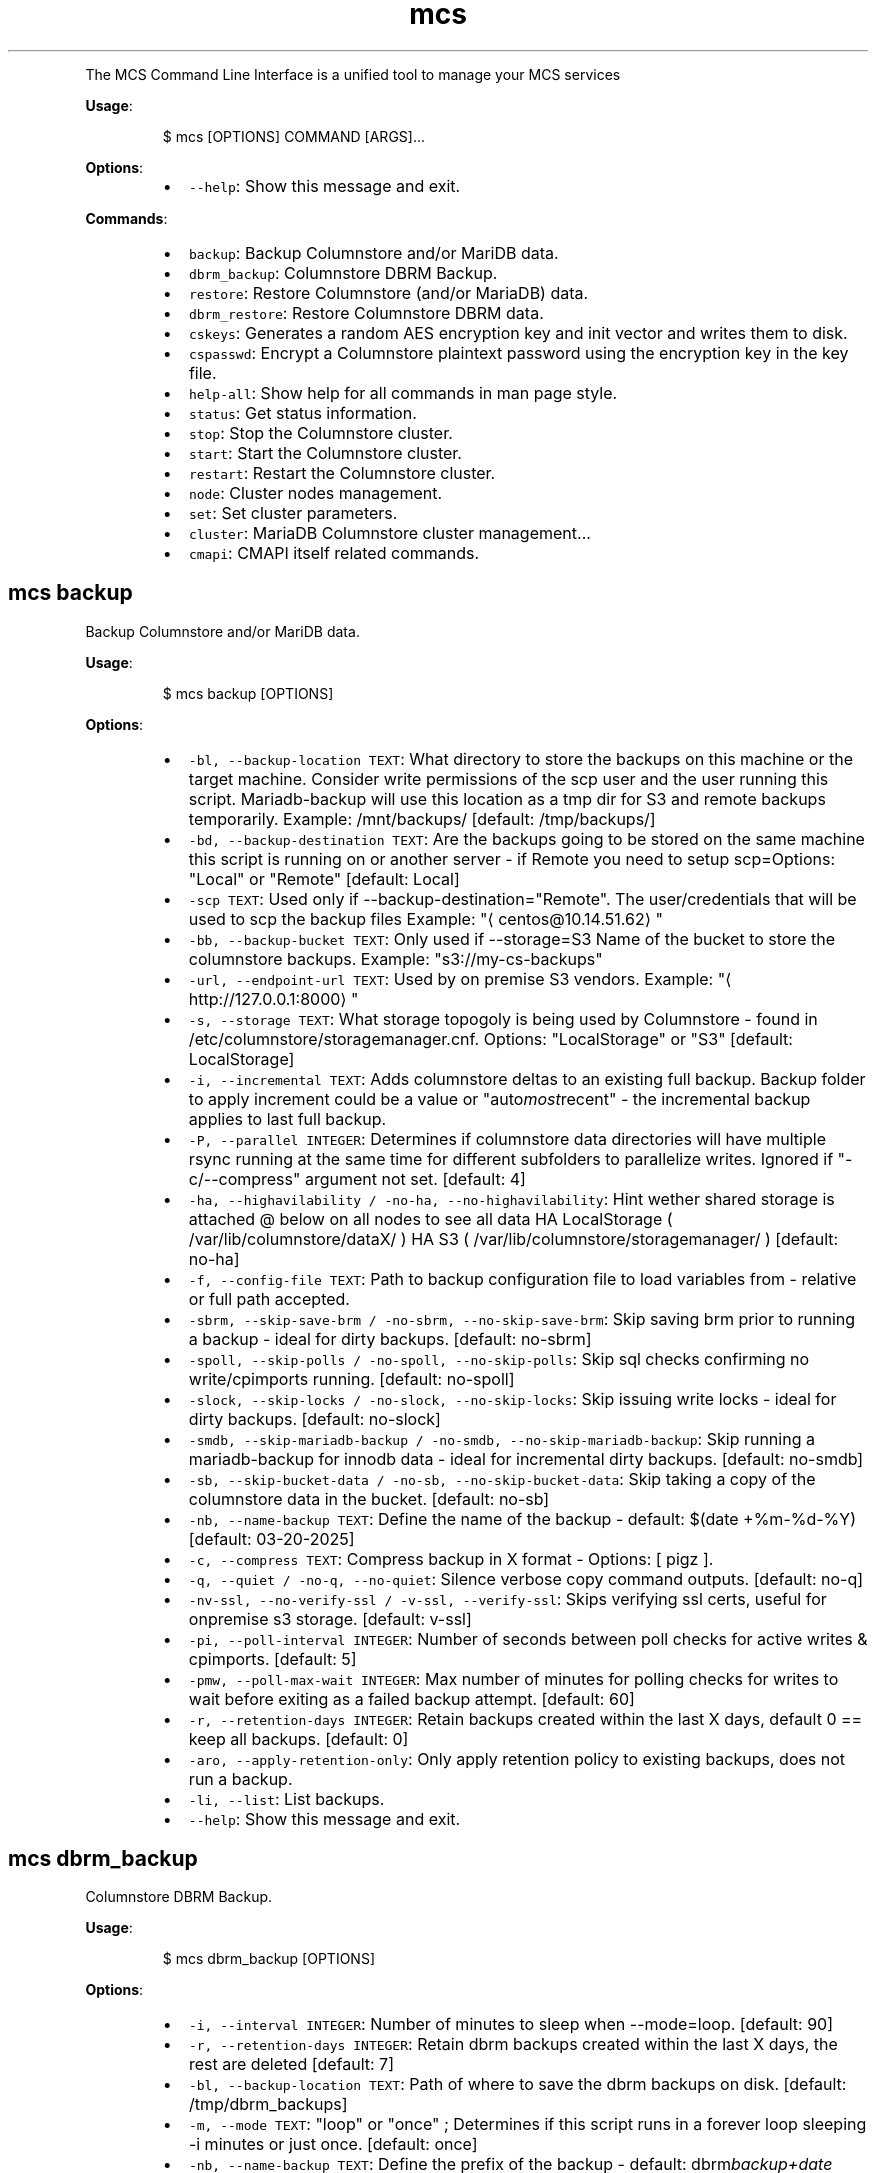 .TH \fB\fCmcs\fR
.PP
The  MCS  Command  Line  Interface is a unified tool to manage your MCS services
.PP
\fBUsage\fP:
.PP
.RS
.nf
$ mcs [OPTIONS] COMMAND [ARGS]...
.fi
.RE
.PP
\fBOptions\fP:
.RS
.IP \(bu 2
\fB\fC\-\-help\fR: Show this message and exit.
.RE
.PP
\fBCommands\fP:
.RS
.IP \(bu 2
\fB\fCbackup\fR: Backup Columnstore and/or MariDB data.
.IP \(bu 2
\fB\fCdbrm_backup\fR: Columnstore DBRM Backup.
.IP \(bu 2
\fB\fCrestore\fR: Restore Columnstore (and/or MariaDB) data.
.IP \(bu 2
\fB\fCdbrm_restore\fR: Restore Columnstore DBRM data.
.IP \(bu 2
\fB\fCcskeys\fR: Generates a random AES encryption key and init vector and writes them to disk.
.IP \(bu 2
\fB\fCcspasswd\fR: Encrypt a Columnstore plaintext password using the encryption key in the key file.
.IP \(bu 2
\fB\fChelp\-all\fR: Show help for all commands in man page style.
.IP \(bu 2
\fB\fCstatus\fR: Get status information.
.IP \(bu 2
\fB\fCstop\fR: Stop the Columnstore cluster.
.IP \(bu 2
\fB\fCstart\fR: Start the Columnstore cluster.
.IP \(bu 2
\fB\fCrestart\fR: Restart the Columnstore cluster.
.IP \(bu 2
\fB\fCnode\fR: Cluster nodes management.
.IP \(bu 2
\fB\fCset\fR: Set cluster parameters.
.IP \(bu 2
\fB\fCcluster\fR: MariaDB Columnstore cluster management...
.IP \(bu 2
\fB\fCcmapi\fR: CMAPI itself related commands.
.RE
.SH \fB\fCmcs backup\fR
.PP
Backup Columnstore and/or MariDB data.
.PP
\fBUsage\fP:
.PP
.RS
.nf
$ mcs backup [OPTIONS]
.fi
.RE
.PP
\fBOptions\fP:
.RS
.IP \(bu 2
\fB\fC\-bl, \-\-backup\-location TEXT\fR: What directory to store the backups on this machine or the target machine.
Consider write permissions of the scp user and the user running this script.
Mariadb\-backup will use this location as a tmp dir for S3 and remote backups temporarily.
Example: /mnt/backups/  [default: /tmp/backups/]
.IP \(bu 2
\fB\fC\-bd, \-\-backup\-destination TEXT\fR: Are the backups going to be stored on the same machine this script is running on or another server \- if Remote you need to setup scp=Options: \[dq]Local\[dq] or \[dq]Remote\[dq]  [default: Local]
.IP \(bu 2
\fB\fC\-scp TEXT\fR: Used only if \-\-backup\-destination=\[dq]Remote\[dq]\&.
The user/credentials that will be used to scp the backup files
Example: \[dq]\[la]centos@10.14.51.62\[ra]\[dq]
.IP \(bu 2
\fB\fC\-bb, \-\-backup\-bucket TEXT\fR: Only used if \-\-storage=S3
Name of the bucket to store the columnstore backups.
Example: \[dq]s3://my\-cs\-backups\[dq]
.IP \(bu 2
\fB\fC\-url, \-\-endpoint\-url TEXT\fR: Used by on premise S3 vendors.
Example: \[dq]\[la]http://127.0.0.1:8000\[ra]\[dq]
.IP \(bu 2
\fB\fC\-s, \-\-storage TEXT\fR: What storage topogoly is being used by Columnstore \- found in /etc/columnstore/storagemanager.cnf.
Options: \[dq]LocalStorage\[dq] or \[dq]S3\[dq]  [default: LocalStorage]
.IP \(bu 2
\fB\fC\-i, \-\-incremental TEXT\fR: Adds columnstore deltas to an existing full backup. Backup folder to apply increment could be a value or \[dq]auto\fImost\fPrecent\[dq] \- the incremental backup applies to last full backup.
.IP \(bu 2
\fB\fC\-P, \-\-parallel INTEGER\fR: Determines if columnstore data directories will have multiple rsync running at the same time for different subfolders to parallelize writes. Ignored if \[dq]\-c/\-\-compress\[dq] argument not set.  [default: 4]
.IP \(bu 2
\fB\fC\-ha, \-\-highavilability / \-no\-ha, \-\-no\-highavilability\fR: Hint wether shared storage is attached @ below on all nodes to see all data
HA LocalStorage ( /var/lib/columnstore/dataX/ )
HA S3           ( /var/lib/columnstore/storagemanager/ )  [default: no\-ha]
.IP \(bu 2
\fB\fC\-f, \-\-config\-file TEXT\fR: Path to backup configuration file to load variables from \- relative or full path accepted.
.IP \(bu 2
\fB\fC\-sbrm, \-\-skip\-save\-brm / \-no\-sbrm, \-\-no\-skip\-save\-brm\fR: Skip saving brm prior to running a backup \- ideal for dirty backups.  [default: no\-sbrm]
.IP \(bu 2
\fB\fC\-spoll, \-\-skip\-polls / \-no\-spoll, \-\-no\-skip\-polls\fR: Skip sql checks confirming no write/cpimports running.  [default: no\-spoll]
.IP \(bu 2
\fB\fC\-slock, \-\-skip\-locks / \-no\-slock, \-\-no\-skip\-locks\fR: Skip issuing write locks \- ideal for dirty backups.  [default: no\-slock]
.IP \(bu 2
\fB\fC\-smdb, \-\-skip\-mariadb\-backup / \-no\-smdb, \-\-no\-skip\-mariadb\-backup\fR: Skip running a mariadb\-backup for innodb data \- ideal for incremental dirty backups.  [default: no\-smdb]
.IP \(bu 2
\fB\fC\-sb, \-\-skip\-bucket\-data / \-no\-sb, \-\-no\-skip\-bucket\-data\fR: Skip taking a copy of the columnstore data in the bucket.  [default: no\-sb]
.IP \(bu 2
\fB\fC\-nb, \-\-name\-backup TEXT\fR: Define the name of the backup \- default: $(date +%m\-%d\-%Y)  [default: 03\-20\-2025]
.IP \(bu 2
\fB\fC\-c, \-\-compress TEXT\fR: Compress backup in X format \- Options: [ pigz ].
.IP \(bu 2
\fB\fC\-q, \-\-quiet / \-no\-q, \-\-no\-quiet\fR: Silence verbose copy command outputs.  [default: no\-q]
.IP \(bu 2
\fB\fC\-nv\-ssl, \-\-no\-verify\-ssl / \-v\-ssl, \-\-verify\-ssl\fR: Skips verifying ssl certs, useful for onpremise s3 storage.  [default: v\-ssl]
.IP \(bu 2
\fB\fC\-pi, \-\-poll\-interval INTEGER\fR: Number of seconds between poll checks for active writes & cpimports.  [default: 5]
.IP \(bu 2
\fB\fC\-pmw, \-\-poll\-max\-wait INTEGER\fR: Max number of minutes for polling checks for writes to wait before exiting as a failed backup attempt.  [default: 60]
.IP \(bu 2
\fB\fC\-r, \-\-retention\-days INTEGER\fR: Retain backups created within the last X days, default 0 == keep all backups.  [default: 0]
.IP \(bu 2
\fB\fC\-aro, \-\-apply\-retention\-only\fR: Only apply retention policy to existing backups, does not run a backup.
.IP \(bu 2
\fB\fC\-li, \-\-list\fR: List backups.
.IP \(bu 2
\fB\fC\-\-help\fR: Show this message and exit.
.RE
.SH \fB\fCmcs dbrm_backup\fR
.PP
Columnstore DBRM Backup.
.PP
\fBUsage\fP:
.PP
.RS
.nf
$ mcs dbrm_backup [OPTIONS]
.fi
.RE
.PP
\fBOptions\fP:
.RS
.IP \(bu 2
\fB\fC\-i, \-\-interval INTEGER\fR: Number of minutes to sleep when \-\-mode=loop.  [default: 90]
.IP \(bu 2
\fB\fC\-r, \-\-retention\-days INTEGER\fR: Retain dbrm backups created within the last X days, the rest are deleted  [default: 7]
.IP \(bu 2
\fB\fC\-bl, \-\-backup\-location TEXT\fR: Path of where to save the dbrm backups on disk.  [default: /tmp/dbrm_backups]
.IP \(bu 2
\fB\fC\-m, \-\-mode TEXT\fR: \[dq]loop\[dq] or \[dq]once\[dq] ; Determines if this script runs in a forever loop sleeping \-i minutes or just once.  [default: once]
.IP \(bu 2
\fB\fC\-nb, \-\-name\-backup TEXT\fR: Define the prefix of the backup \- default: dbrm\fIbackup+date +%Y%m%d\fP%H%M%S  [default: dbrm_backup]
.IP \(bu 2
\fB\fC\-ssm, \-\-skip\-storage\-manager / \-no\-ssm, \-\-no\-skip\-storage\-manager\fR: Skip backing up storagemanager directory.  [default: no\-ssm]
.IP \(bu 2
\fB\fC\-q, \-\-quiet / \-no\-q, \-\-no\-quiet\fR: Silence verbose copy command outputs.  [default: no\-q]
.IP \(bu 2
\fB\fC\-li, \-\-list\fR: List backups.
.IP \(bu 2
\fB\fC\-\-help\fR: Show this message and exit.
.RE
.SH \fB\fCmcs restore\fR
.PP
Restore Columnstore (and/or MariaDB) data.
.PP
\fBUsage\fP:
.PP
.RS
.nf
$ mcs restore [OPTIONS]
.fi
.RE
.PP
\fBOptions\fP:
.RS
.IP \(bu 2
\fB\fC\-l, \-\-load TEXT\fR: What date folder to load from the backup_location.
.IP \(bu 2
\fB\fC\-bl, \-\-backup\-location TEXT\fR: Where the backup to load is found.
Example: /mnt/backups/  [default: /tmp/backups/]
.IP \(bu 2
\fB\fC\-bd, \-\-backup_destination TEXT\fR: Is this backup on the same or remote server compared to where this script is running.
Options: \[dq]Local\[dq] or \[dq]Remote\[dq]  [default: Local]
.IP \(bu 2
\fB\fC\-scp, \-\-secure\-copy\-protocol TEXT\fR: Used only if \-\-backup\-destination=RemoteThe user/credentials that will be used to scp the backup files.Example: \[dq]\[la]centos@10.14.51.62\[ra]\[dq]
.IP \(bu 2
\fB\fC\-bb, \-\-backup\-bucket TEXT\fR: Only used if \-\-storage=S3
Name of the bucket to store the columnstore backups.
Example: \[dq]s3://my\-cs\-backups\[dq]
.IP \(bu 2
\fB\fC\-url, \-\-endpoint\-url TEXT\fR: Used by on premise S3 vendors.
Example: \[dq]\[la]http://127.0.0.1:8000\[ra]\[dq]
.IP \(bu 2
\fB\fC\-s, \-\-storage TEXT\fR: What storage topogoly is being used by Columnstore \- found in /etc/columnstore/storagemanager.cnf.
Options: \[dq]LocalStorage\[dq] or \[dq]S3\[dq]  [default: LocalStorage]
.IP \(bu 2
\fB\fC\-dbs, \-\-dbroots INTEGER\fR: Number of database roots in the backup.  [default: 1]
.IP \(bu 2
\fB\fC\-pm, \-\-nodeid TEXT\fR: Forces the handling of the restore as this node as opposed to whats detected on disk.
.IP \(bu 2
\fB\fC\-nb, \-\-new\-bucket TEXT\fR: Defines the new bucket to copy the s3 data to from the backup bucket. Use \-nb if the new restored cluster should use a different bucket than the backup bucket itself.
.IP \(bu 2
\fB\fC\-nr, \-\-new\-region TEXT\fR: Defines the region of the new bucket to copy the s3 data to from the backup bucket.
.IP \(bu 2
\fB\fC\-nk, \-\-new\-key TEXT\fR: Defines the aws key to connect to the new_bucket.
.IP \(bu 2
\fB\fC\-ns, \-\-new\-secret TEXT\fR: Defines the aws secret of the aws key to connect to the new_bucket.
.IP \(bu 2
\fB\fC\-P, \-\-parallel INTEGER\fR: Determines number of decompression and mdbstream threads. Ignored if \[dq]\-c/\-\-compress\[dq] argument not set.  [default: 4]
.IP \(bu 2
\fB\fC\-ha, \-\-highavilability / \-no\-ha, \-\-no\-highavilability\fR: Flag for high available systems (meaning shared storage exists supporting the topology so that each node sees all data)  [default: no\-ha]
.IP \(bu 2
\fB\fC\-cont, \-\-continue / \-no\-cont, \-\-no\-continue\fR: This acknowledges data in your \-\-new\fIbucket is ok to delete when restoring S3. When set to true skips the enforcement that new\fPbucket should be empty prior to starting a restore.  [default: no\-cont]
.IP \(bu 2
\fB\fC\-f, \-\-config\-file TEXT\fR: Path to backup configuration file to load variables from \- relative or full path accepted.
.IP \(bu 2
\fB\fC\-smdb, \-\-skip\-mariadb\-backup / \-no\-smdb, \-\-no\-skip\-mariadb\-backup\fR: Skip restoring mariadb server via mariadb\-backup \- ideal for only restoring columnstore.  [default: no\-smdb]
.IP \(bu 2
\fB\fC\-sb, \-\-skip\-bucket\-data / \-no\-sb, \-\-no\-skip\-bucket\-data\fR: Skip restoring columnstore data in the bucket \- ideal if looking to only restore mariadb server.  [default: no\-sb]
.IP \(bu 2
\fB\fC\-c, \-\-compress TEXT\fR: Hint that the backup is compressed in X format. Options: [ pigz ].
.IP \(bu 2
\fB\fC\-q, \-\-quiet / \-no\-q, \-\-no\-quiet\fR: Silence verbose copy command outputs.  [default: no\-q]
.IP \(bu 2
\fB\fC\-nv\-ssl, \-\-no\-verify\-ssl / \-v\-ssl, \-\-verify\-ssl\fR: Skips verifying ssl certs, useful for onpremise s3 storage.  [default: v\-ssl]
.IP \(bu 2
\fB\fC\-li, \-\-list\fR: List backups.
.IP \(bu 2
\fB\fC\-\-help\fR: Show this message and exit.
.RE
.SH \fB\fCmcs dbrm_restore\fR
.PP
Restore Columnstore DBRM data.
.PP
\fBUsage\fP:
.PP
.RS
.nf
$ mcs dbrm_restore [OPTIONS]
.fi
.RE
.PP
\fBOptions\fP:
.RS
.IP \(bu 2
\fB\fC\-bl, \-\-backup\-location TEXT\fR: Path of where dbrm backups exist on disk.  [default: /tmp/dbrm_backups]
.IP \(bu 2
\fB\fC\-l, \-\-load TEXT\fR: Name of the directory to restore from \-bl
.IP \(bu 2
\fB\fC\-ns, \-\-no\-start\fR: Do not attempt columnstore startup post dbrm_restore.
.IP \(bu 2
\fB\fC\-sdbk, \-\-skip\-dbrm\-backup / \-no\-sdbk, \-\-no\-skip\-dbrm\-backup\fR: Skip backing up dbrms before restoring.  [default: sdbk]
.IP \(bu 2
\fB\fC\-ssm, \-\-skip\-storage\-manager / \-no\-ssm, \-\-no\-skip\-storage\-manager\fR: Skip backing up storagemanager directory.  [default: ssm]
.IP \(bu 2
\fB\fC\-li, \-\-list\fR: List backups.
.IP \(bu 2
\fB\fC\-\-help\fR: Show this message and exit.
.RE
.SH \fB\fCmcs cskeys\fR
.PP
This utility generates a random AES encryption key and init vector
and writes them to disk. The data is written to the file \[aq]\&.secrets\[aq],
in the specified directory. The key and init vector are used by
the utility \[aq]cspasswd\[aq] to encrypt passwords used in Columnstore
configuration files, as well as by Columnstore itself to decrypt the
passwords.
.PP
WARNING: Re\-creating the file invalidates all existing encrypted
passwords in the configuration files.
.PP
\fBUsage\fP:
.PP
.RS
.nf
$ mcs cskeys [OPTIONS] [DIRECTORY]
.fi
.RE
.PP
\fBArguments\fP:
.RS
.IP \(bu 2
\fB\fC[DIRECTORY]\fR: The directory where to store the file in.  [default: /var/lib/columnstore]
.RE
.PP
\fBOptions\fP:
.RS
.IP \(bu 2
\fB\fC\-u, \-\-user TEXT\fR: Designate the owner of the generated file.  [default: mysql]
.IP \(bu 2
\fB\fC\-\-help\fR: Show this message and exit.
.RE
.SH \fB\fCmcs cspasswd\fR
.PP
Encrypt a Columnstore plaintext password using the encryption key in
the key file.
.PP
\fBUsage\fP:
.PP
.RS
.nf
$ mcs cspasswd [OPTIONS]
.fi
.RE
.PP
\fBOptions\fP:
.RS
.IP \(bu 2
\fB\fC\-\-password TEXT\fR: Password to encrypt/decrypt  [required]
.IP \(bu 2
\fB\fC\-\-decrypt\fR: Decrypt an encrypted password instead.
.IP \(bu 2
\fB\fC\-\-help\fR: Show this message and exit.
.RE
.SH \fB\fCmcs help\-all\fR
.PP
Show help for all commands in man page style.
.PP
\fBUsage\fP:
.PP
.RS
.nf
$ mcs help\-all [OPTIONS]
.fi
.RE
.SH \fB\fCmcs status\fR
.PP
Get status information.
.PP
\fBUsage\fP:
.PP
.RS
.nf
$ mcs status [OPTIONS]
.fi
.RE
.PP
\fBOptions\fP:
.RS
.IP \(bu 2
\fB\fC\-\-help\fR: Show this message and exit.
.RE
.SH \fB\fCmcs stop\fR
.PP
Stop the Columnstore cluster.
.PP
\fBUsage\fP:
.PP
.RS
.nf
$ mcs stop [OPTIONS]
.fi
.RE
.PP
\fBOptions\fP:
.RS
.IP \(bu 2
\fB\fC\-i, \-\-interactive / \-no\-i, \-\-no\-interactive\fR: Use this option on active cluster as interactive stop waits for current writes to complete in DMLProc before shutting down. Ensuring consistency, preventing data loss of active writes.  [default: no\-interactive]
.IP \(bu 2
\fB\fC\-t, \-\-timeout INTEGER\fR: Time in seconds to wait for DMLproc to gracefully stop.Warning: Low wait timeout values could result in data loss if the cluster is very active.In interactive mode means delay time between promts.  [default: 15]
.IP \(bu 2
\fB\fC\-\-help\fR: Show this message and exit.
.RE
.SH \fB\fCmcs start\fR
.PP
Start the Columnstore cluster.
.PP
\fBUsage\fP:
.PP
.RS
.nf
$ mcs start [OPTIONS]
.fi
.RE
.PP
\fBOptions\fP:
.RS
.IP \(bu 2
\fB\fC\-\-help\fR: Show this message and exit.
.RE
.SH \fB\fCmcs restart\fR
.PP
Restart the Columnstore cluster.
.PP
\fBUsage\fP:
.PP
.RS
.nf
$ mcs restart [OPTIONS]
.fi
.RE
.PP
\fBOptions\fP:
.RS
.IP \(bu 2
\fB\fC\-\-help\fR: Show this message and exit.
.RE
.SH \fB\fCmcs node\fR
.PP
Cluster nodes management.
.PP
\fBUsage\fP:
.PP
.RS
.nf
$ mcs node [OPTIONS] COMMAND [ARGS]...
.fi
.RE
.PP
\fBOptions\fP:
.RS
.IP \(bu 2
\fB\fC\-\-help\fR: Show this message and exit.
.RE
.PP
\fBCommands\fP:
.RS
.IP \(bu 2
\fB\fCadd\fR: Add nodes to the Columnstore cluster.
.IP \(bu 2
\fB\fCremove\fR: Remove nodes from the Columnstore cluster.
.RE
.SS \fB\fCmcs node add\fR
.PP
Add nodes to the Columnstore cluster.
.PP
\fBUsage\fP:
.PP
.RS
.nf
$ mcs node add [OPTIONS]
.fi
.RE
.PP
\fBOptions\fP:
.RS
.IP \(bu 2
\fB\fC\-\-node TEXT\fR: node IP, name or FQDN. Can be used multiple times to add several nodes at a time.  [required]
.IP \(bu 2
\fB\fC\-\-help\fR: Show this message and exit.
.RE
.SS \fB\fCmcs node remove\fR
.PP
Remove nodes from the Columnstore cluster.
.PP
\fBUsage\fP:
.PP
.RS
.nf
$ mcs node remove [OPTIONS]
.fi
.RE
.PP
\fBOptions\fP:
.RS
.IP \(bu 2
\fB\fC\-\-node TEXT\fR: node IP, name or FQDN. Can be used multiple times to remove several nodes at a time.  [required]
.IP \(bu 2
\fB\fC\-\-help\fR: Show this message and exit.
.RE
.SH \fB\fCmcs set\fR
.PP
Set cluster parameters.
.PP
\fBUsage\fP:
.PP
.RS
.nf
$ mcs set [OPTIONS] COMMAND [ARGS]...
.fi
.RE
.PP
\fBOptions\fP:
.RS
.IP \(bu 2
\fB\fC\-\-help\fR: Show this message and exit.
.RE
.PP
\fBCommands\fP:
.RS
.IP \(bu 2
\fB\fCmode\fR: Set Columnstore cluster mode.
.IP \(bu 2
\fB\fCapi\-key\fR: Set API key for communication with cluster...
.IP \(bu 2
\fB\fClog\-level\fR: Set logging level on all cluster nodes for...
.RE
.SS \fB\fCmcs set mode\fR
.PP
Set Columnstore cluster mode.
.PP
\fBUsage\fP:
.PP
.RS
.nf
$ mcs set mode [OPTIONS]
.fi
.RE
.PP
\fBOptions\fP:
.RS
.IP \(bu 2
\fB\fC\-\-mode TEXT\fR: cluster mode to set. \[dq]readonly\[dq] or \[dq]readwrite\[dq] are the only acceptable values.  [required]
.IP \(bu 2
\fB\fC\-\-help\fR: Show this message and exit.
.RE
.SS \fB\fCmcs set api\-key\fR
.PP
Set API key for communication with cluster nodes via API.
.PP
WARNING: this command will affect API key value on all cluster nodes.
.PP
\fBUsage\fP:
.PP
.RS
.nf
$ mcs set api\-key [OPTIONS]
.fi
.RE
.PP
\fBOptions\fP:
.RS
.IP \(bu 2
\fB\fC\-\-key TEXT\fR: API key to set.  [required]
.IP \(bu 2
\fB\fC\-\-help\fR: Show this message and exit.
.RE
.SS \fB\fCmcs set log\-level\fR
.PP
Set logging level on all cluster nodes for develop purposes.
.PP
WARNING: this could dramatically affect the number of log lines.
.PP
\fBUsage\fP:
.PP
.RS
.nf
$ mcs set log\-level [OPTIONS]
.fi
.RE
.PP
\fBOptions\fP:
.RS
.IP \(bu 2
\fB\fC\-\-level TEXT\fR: Logging level to set.  [required]
.IP \(bu 2
\fB\fC\-\-help\fR: Show this message and exit.
.RE
.SH \fB\fCmcs cluster\fR
.PP
MariaDB Columnstore cluster management command line tool.
.PP
\fBUsage\fP:
.PP
.RS
.nf
$ mcs cluster [OPTIONS] COMMAND [ARGS]...
.fi
.RE
.PP
\fBOptions\fP:
.RS
.IP \(bu 2
\fB\fC\-\-help\fR: Show this message and exit.
.RE
.PP
\fBCommands\fP:
.RS
.IP \(bu 2
\fB\fCstatus\fR: Get status information.
.IP \(bu 2
\fB\fCstop\fR: Stop the Columnstore cluster.
.IP \(bu 2
\fB\fCstart\fR: Start the Columnstore cluster.
.IP \(bu 2
\fB\fCrestart\fR: Restart the Columnstore cluster.
.IP \(bu 2
\fB\fCnode\fR: Cluster nodes management.
.IP \(bu 2
\fB\fCset\fR: Set cluster parameters.
.RE
.SS \fB\fCmcs cluster status\fR
.PP
Get status information.
.PP
\fBUsage\fP:
.PP
.RS
.nf
$ mcs cluster status [OPTIONS]
.fi
.RE
.PP
\fBOptions\fP:
.RS
.IP \(bu 2
\fB\fC\-\-help\fR: Show this message and exit.
.RE
.SS \fB\fCmcs cluster stop\fR
.PP
Stop the Columnstore cluster.
.PP
\fBUsage\fP:
.PP
.RS
.nf
$ mcs cluster stop [OPTIONS]
.fi
.RE
.PP
\fBOptions\fP:
.RS
.IP \(bu 2
\fB\fC\-i, \-\-interactive / \-no\-i, \-\-no\-interactive\fR: Use this option on active cluster as interactive stop waits for current writes to complete in DMLProc before shutting down. Ensuring consistency, preventing data loss of active writes.  [default: no\-interactive]
.IP \(bu 2
\fB\fC\-t, \-\-timeout INTEGER\fR: Time in seconds to wait for DMLproc to gracefully stop.Warning: Low wait timeout values could result in data loss if the cluster is very active.In interactive mode means delay time between promts.  [default: 15]
.IP \(bu 2
\fB\fC\-\-help\fR: Show this message and exit.
.RE
.SS \fB\fCmcs cluster start\fR
.PP
Start the Columnstore cluster.
.PP
\fBUsage\fP:
.PP
.RS
.nf
$ mcs cluster start [OPTIONS]
.fi
.RE
.PP
\fBOptions\fP:
.RS
.IP \(bu 2
\fB\fC\-\-help\fR: Show this message and exit.
.RE
.SS \fB\fCmcs cluster restart\fR
.PP
Restart the Columnstore cluster.
.PP
\fBUsage\fP:
.PP
.RS
.nf
$ mcs cluster restart [OPTIONS]
.fi
.RE
.PP
\fBOptions\fP:
.RS
.IP \(bu 2
\fB\fC\-\-help\fR: Show this message and exit.
.RE
.SS \fB\fCmcs cluster node\fR
.PP
Cluster nodes management.
.PP
\fBUsage\fP:
.PP
.RS
.nf
$ mcs cluster node [OPTIONS] COMMAND [ARGS]...
.fi
.RE
.PP
\fBOptions\fP:
.RS
.IP \(bu 2
\fB\fC\-\-help\fR: Show this message and exit.
.RE
.PP
\fBCommands\fP:
.RS
.IP \(bu 2
\fB\fCadd\fR: Add nodes to the Columnstore cluster.
.IP \(bu 2
\fB\fCremove\fR: Remove nodes from the Columnstore cluster.
.RE
.SS \fB\fCmcs cluster node add\fR
.PP
Add nodes to the Columnstore cluster.
.PP
\fBUsage\fP:
.PP
.RS
.nf
$ mcs cluster node add [OPTIONS]
.fi
.RE
.PP
\fBOptions\fP:
.RS
.IP \(bu 2
\fB\fC\-\-node TEXT\fR: node IP, name or FQDN. Can be used multiple times to add several nodes at a time.  [required]
.IP \(bu 2
\fB\fC\-\-help\fR: Show this message and exit.
.RE
.SS \fB\fCmcs cluster node remove\fR
.PP
Remove nodes from the Columnstore cluster.
.PP
\fBUsage\fP:
.PP
.RS
.nf
$ mcs cluster node remove [OPTIONS]
.fi
.RE
.PP
\fBOptions\fP:
.RS
.IP \(bu 2
\fB\fC\-\-node TEXT\fR: node IP, name or FQDN. Can be used multiple times to remove several nodes at a time.  [required]
.IP \(bu 2
\fB\fC\-\-help\fR: Show this message and exit.
.RE
.SS \fB\fCmcs cluster set\fR
.PP
Set cluster parameters.
.PP
\fBUsage\fP:
.PP
.RS
.nf
$ mcs cluster set [OPTIONS] COMMAND [ARGS]...
.fi
.RE
.PP
\fBOptions\fP:
.RS
.IP \(bu 2
\fB\fC\-\-help\fR: Show this message and exit.
.RE
.PP
\fBCommands\fP:
.RS
.IP \(bu 2
\fB\fCmode\fR: Set Columnstore cluster mode.
.IP \(bu 2
\fB\fCapi\-key\fR: Set API key for communication with cluster...
.IP \(bu 2
\fB\fClog\-level\fR: Set logging level on all cluster nodes for...
.RE
.SS \fB\fCmcs cluster set mode\fR
.PP
Set Columnstore cluster mode.
.PP
\fBUsage\fP:
.PP
.RS
.nf
$ mcs cluster set mode [OPTIONS]
.fi
.RE
.PP
\fBOptions\fP:
.RS
.IP \(bu 2
\fB\fC\-\-mode TEXT\fR: cluster mode to set. \[dq]readonly\[dq] or \[dq]readwrite\[dq] are the only acceptable values.  [required]
.IP \(bu 2
\fB\fC\-\-help\fR: Show this message and exit.
.RE
.SS \fB\fCmcs cluster set api\-key\fR
.PP
Set API key for communication with cluster nodes via API.
.PP
WARNING: this command will affect API key value on all cluster nodes.
.PP
\fBUsage\fP:
.PP
.RS
.nf
$ mcs cluster set api\-key [OPTIONS]
.fi
.RE
.PP
\fBOptions\fP:
.RS
.IP \(bu 2
\fB\fC\-\-key TEXT\fR: API key to set.  [required]
.IP \(bu 2
\fB\fC\-\-help\fR: Show this message and exit.
.RE
.SS \fB\fCmcs cluster set log\-level\fR
.PP
Set logging level on all cluster nodes for develop purposes.
.PP
WARNING: this could dramatically affect the number of log lines.
.PP
\fBUsage\fP:
.PP
.RS
.nf
$ mcs cluster set log\-level [OPTIONS]
.fi
.RE
.PP
\fBOptions\fP:
.RS
.IP \(bu 2
\fB\fC\-\-level TEXT\fR: Logging level to set.  [required]
.IP \(bu 2
\fB\fC\-\-help\fR: Show this message and exit.
.RE
.SH \fB\fCmcs cmapi\fR
.PP
CMAPI itself related commands.
.PP
\fBUsage\fP:
.PP
.RS
.nf
$ mcs cmapi [OPTIONS] COMMAND [ARGS]...
.fi
.RE
.PP
\fBOptions\fP:
.RS
.IP \(bu 2
\fB\fC\-\-help\fR: Show this message and exit.
.RE
.PP
\fBCommands\fP:
.RS
.IP \(bu 2
\fB\fCis\-ready\fR: Check CMAPI is ready to handle requests.
.RE
.SS \fB\fCmcs cmapi is\-ready\fR
.PP
Check CMAPI is ready to handle requests.
.PP
\fBUsage\fP:
.PP
.RS
.nf
$ mcs cmapi is\-ready [OPTIONS]
.fi
.RE
.PP
\fBOptions\fP:
.RS
.IP \(bu 2
\fB\fC\-\-node TEXT\fR: Which node to check the CMAPI is ready to handle requests.  [default: 127.0.0.1]
.IP \(bu 2
\fB\fC\-\-help\fR: Show this message and exit.
.RE
